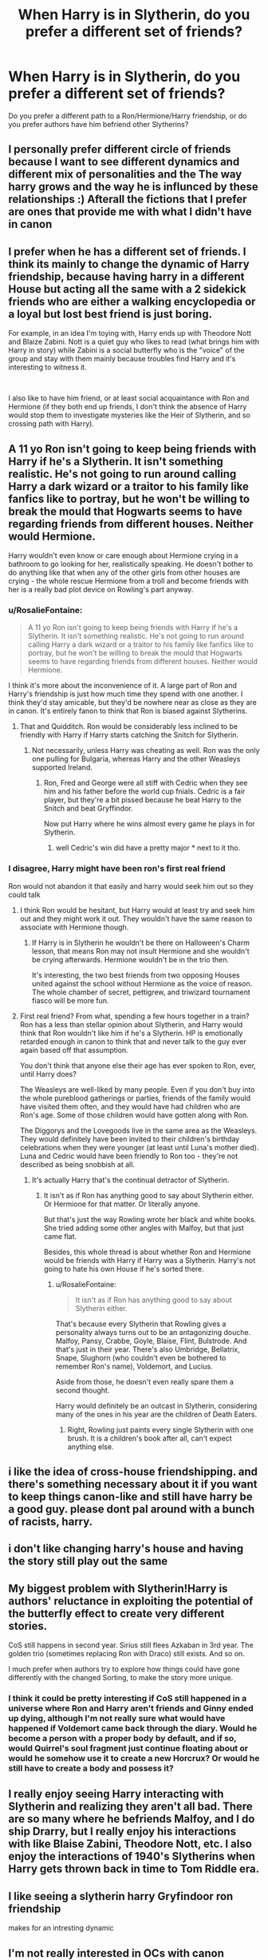 #+TITLE: When Harry is in Slytherin, do you prefer a different set of friends?

* When Harry is in Slytherin, do you prefer a different set of friends?
:PROPERTIES:
:Author: wise_himmel
:Score: 11
:DateUnix: 1554842585.0
:DateShort: 2019-Apr-10
:END:
Do you prefer a different path to a Ron/Hermione/Harry friendship, or do you prefer authors have him befriend other Slytherins?


** I personally prefer different circle of friends because I want to see different dynamics and different mix of personalities and the The way harry grows and the way he is influnced by these relationships :) Afterall the fictions that I prefer are ones that provide me with what I didn't have in canon
:PROPERTIES:
:Author: absolute_xero1
:Score: 17
:DateUnix: 1554843410.0
:DateShort: 2019-Apr-10
:END:


** I prefer when he has a different set of friends. I think its mainly to change the dynamic of Harry friendship, because having harry in a different House but acting all the same with a 2 sidekick friends who are either a walking encyclopedia or a loyal but lost best friend is just boring.

For example, in an idea I'm toying with, Harry ends up with Theodore Nott and Blaize Zabini. Nott is a quiet guy who likes to read (what brings him with Harry in story) while Zabini is a social butterfly who is the "voice" of the group and stay with them mainly because troubles find Harry and it's interesting to witness it.

​

I also like to have him friend, or at least social acquaintance with Ron and Hermione (if they both end up friends, I don't think the absence of Harry would stop them to investigate mysteries like the Heir of Slytherin, and so crossing path with Harry).
:PROPERTIES:
:Author: PlusMortgage
:Score: 13
:DateUnix: 1554846012.0
:DateShort: 2019-Apr-10
:END:


** A 11 yo Ron isn't going to keep being friends with Harry if he's a Slytherin. It isn't something realistic. He's not going to run around calling Harry a dark wizard or a traitor to his family like fanfics like to portray, but he won't be willing to break the mould that Hogwarts seems to have regarding friends from different houses. Neither would Hermione.

Harry wouldn't even know or care enough about Hermione crying in a bathroom to go looking for her, realistically speaking. He doesn't bother to do anything like that when any of the other girls from other houses are crying - the whole rescue Hermione from a troll and become friends with her is a really bad plot device on Rowling's part anyway.
:PROPERTIES:
:Author: avittamboy
:Score: 27
:DateUnix: 1554844988.0
:DateShort: 2019-Apr-10
:END:

*** u/RosalieFontaine:
#+begin_quote
  A 11 yo Ron isn't going to keep being friends with Harry if he's a Slytherin. It isn't something realistic. He's not going to run around calling Harry a dark wizard or a traitor to his family like fanfics like to portray, but he won't be willing to break the mould that Hogwarts seems to have regarding friends from different houses. Neither would Hermione.
#+end_quote

I think it's more about the inconvenience of it. A large part of Ron and Harry's friendship is just how much time they spend with one another. I think they'd stay amicable, but they'd be nowhere near as close as they are in canon. It's entirely fanon to think that Ron is biased against Slytherins.
:PROPERTIES:
:Author: RosalieFontaine
:Score: 13
:DateUnix: 1554862411.0
:DateShort: 2019-Apr-10
:END:

**** That and Quidditch. Ron would be considerably less inclined to be friendly with Harry if Harry starts catching the Snitch for Slytherin.
:PROPERTIES:
:Author: avittamboy
:Score: 10
:DateUnix: 1554866258.0
:DateShort: 2019-Apr-10
:END:

***** Not necessarily, unless Harry was cheating as well. Ron was the only one pulling for Bulgaria, whereas Harry and the other Weasleys supported Ireland.
:PROPERTIES:
:Author: RosalieFontaine
:Score: 4
:DateUnix: 1554868672.0
:DateShort: 2019-Apr-10
:END:

****** Ron, Fred and George were all stiff with Cedric when they see him and his father before the world cup fnials. Cedric is a fair player, but they're a bit pissed because he beat Harry to the Snitch and beat Gryffindor.

Now put Harry where he wins almost every game he plays in for Slytherin.
:PROPERTIES:
:Author: avittamboy
:Score: 14
:DateUnix: 1554869426.0
:DateShort: 2019-Apr-10
:END:

******* well Cedric's win did have a pretty major * next to it tho.
:PROPERTIES:
:Author: TheAxeofMetal
:Score: 1
:DateUnix: 1555087340.0
:DateShort: 2019-Apr-12
:END:


*** I disagree, Harry might have been ron's first real friend

Ron would not abandon it that easily and harry would seek him out so they could talk
:PROPERTIES:
:Author: CommanderL3
:Score: 5
:DateUnix: 1554847350.0
:DateShort: 2019-Apr-10
:END:

**** I think Ron would be hesitant, but Harry would at least try and seek him out and they might work it out. They wouldn't have the same reason to associate with Hermione though.
:PROPERTIES:
:Author: elizabnthe
:Score: 17
:DateUnix: 1554849276.0
:DateShort: 2019-Apr-10
:END:

***** If Harry is in Slytherin he wouldn't be there on Halloween's Charm lesson, that means Ron may not insult Hermione and she wouldn't be crying afterwards. Hermione wouldn't be in the trio then.

It's interesting, the two best friends from two opposing Houses united against the school without Hermione as the voice of reason. The whole chamber of secret, pettigrew, and triwizard tournament fiasco will be more fun.
:PROPERTIES:
:Author: lastyearstudent12345
:Score: 10
:DateUnix: 1554856798.0
:DateShort: 2019-Apr-10
:END:


**** First real friend? From what, spending a few hours together in a train? Ron has a less than stellar opinion about Slytherin, and Harry would think that Ron wouldn't like him if he's a Slytherin. HP is emotionally retarded enough in canon to think that and never talk to the guy ever again based off that assumption.

You don't think that anyone else their age has ever spoken to Ron, ever, until Harry does?

The Weasleys are well-liked by many people. Even if you don't buy into the whole pureblood gatherings or parties, friends of the family would have visited them often, and they would have had children who are Ron's age. Some of those children would have gotten along with Ron.

The Diggorys and the Lovegoods live in the same area as the Weasleys. They would definitely have been invited to their children's birthday celebrations when they were younger (at least until Luna's mother died). Luna and Cedric would have been friendly to Ron too - they're not described as being snobbish at all.
:PROPERTIES:
:Author: avittamboy
:Score: 9
:DateUnix: 1554856647.0
:DateShort: 2019-Apr-10
:END:

***** It's actually Harry that's the continual detractor of Slytherin.
:PROPERTIES:
:Author: EpicBeardMan
:Score: 6
:DateUnix: 1554858035.0
:DateShort: 2019-Apr-10
:END:

****** It isn't as if Ron has anything good to say about Slytherin either. Or Hermione for that matter. Or literally anyone.

But that's just the way Rowling wrote her black and white books. She tried adding some other angles with Malfoy, but that just came flat.

Besides, this whole thread is about whether Ron and Hermione would be friends with Harry if Harry was a Slytherin. Harry's not going to hate his own House if he's sorted there.
:PROPERTIES:
:Author: avittamboy
:Score: 6
:DateUnix: 1554858679.0
:DateShort: 2019-Apr-10
:END:

******* u/RosalieFontaine:
#+begin_quote
  It isn't as if Ron has anything good to say about Slytherin either.
#+end_quote

That's because every Slytherin that Rowling gives a personality always turns out to be an antagonizing douche. Malfoy, Pansy, Crabbe, Goyle, Blaise, Flint, Bulstrode. And that's just in their year. There's also Umbridge, Bellatrix, Snape, Slughorn (who couldn't even be bothered to remember Ron's name), Voldemort, and Lucius.

Aside from those, he doesn't even really spare them a second thought.

Harry would definitely be an outcast in Slytherin, considering many of the ones in his year are the children of Death Eaters.
:PROPERTIES:
:Author: RosalieFontaine
:Score: 5
:DateUnix: 1554862950.0
:DateShort: 2019-Apr-10
:END:

******** Right, Rowling just paints every single Slytherin with one brush. It is a children's book after all, can't expect anything else.
:PROPERTIES:
:Author: avittamboy
:Score: 7
:DateUnix: 1554866207.0
:DateShort: 2019-Apr-10
:END:


** i like the idea of cross-house friendshipping. and there's something necessary about it if you want to keep things canon-like and still have harry be a good guy. please dont pal around with a bunch of racists, harry.
:PROPERTIES:
:Author: blockbaven
:Score: 9
:DateUnix: 1554847442.0
:DateShort: 2019-Apr-10
:END:


** i don't like changing harry's house and having the story still play out the same
:PROPERTIES:
:Author: Lord_Anarchy
:Score: 8
:DateUnix: 1554854456.0
:DateShort: 2019-Apr-10
:END:


** My biggest problem with Slytherin!Harry is authors' reluctance in exploiting the potential of the butterfly effect to create very different stories.

CoS still happens in second year. Sirius still flees Azkaban in 3rd year. The golden trio (sometimes replacing Ron with Draco) still exists. And so on.

I much prefer when authors try to explore how things could have gone differently with the changed Sorting, to make the story more unique.
:PROPERTIES:
:Author: Fredrik1994
:Score: 6
:DateUnix: 1554897681.0
:DateShort: 2019-Apr-10
:END:

*** I think it could be pretty interesting if CoS still happened in a universe where Ron and Harry aren't friends and Ginny ended up dying, although I'm not really sure what would have happened if Voldemort came back through the diary. Would he become a person with a proper body by default, and if so, would Quirrel's soul fragment just continue floating about or would he somehow use it to create a new Horcrux? Or would he still have to create a body and possess it?
:PROPERTIES:
:Author: i-hate-moths
:Score: 1
:DateUnix: 1554925855.0
:DateShort: 2019-Apr-11
:END:


** I really enjoy seeing Harry interacting with Slytherin and realizing they aren't all bad. There are so many where he befriends Malfoy, and I do ship Drarry, but I really enjoy his interactions with like Blaise Zabini, Theodore Nott, etc. I also enjoy the interactions of 1940's Slytherins when Harry gets thrown back in time to Tom Riddle era.
:PROPERTIES:
:Author: allienne
:Score: 5
:DateUnix: 1554845794.0
:DateShort: 2019-Apr-10
:END:


** I like seeing a slytherin harry Gryfindoor ron friendship

makes for an intresting dynamic
:PROPERTIES:
:Author: CommanderL3
:Score: 4
:DateUnix: 1554847404.0
:DateShort: 2019-Apr-10
:END:


** I'm not really interested in OCs with canon names, aka Slytherins. Nor am I interested in Malfoy whitewashing. The trio's friendship is one of the biggest draws for me.
:PROPERTIES:
:Author: Starfox5
:Score: -4
:DateUnix: 1554846447.0
:DateShort: 2019-Apr-10
:END:

*** Hmm, it's established there are good ones. Mrs. Tonks, Slughorn, and Astoria Greengrass in any post book JK material. I agree the traits the sorting hat says are not inherently evil. But Rowling makes them all dicks at best. It's bad writing.
:PROPERTIES:
:Score: 1
:DateUnix: 1555438194.0
:DateShort: 2019-Apr-16
:END:
